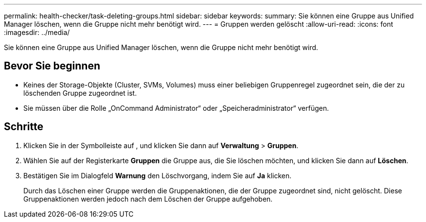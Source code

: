 ---
permalink: health-checker/task-deleting-groups.html 
sidebar: sidebar 
keywords:  
summary: Sie können eine Gruppe aus Unified Manager löschen, wenn die Gruppe nicht mehr benötigt wird. 
---
= Gruppen werden gelöscht
:allow-uri-read: 
:icons: font
:imagesdir: ../media/


[role="lead"]
Sie können eine Gruppe aus Unified Manager löschen, wenn die Gruppe nicht mehr benötigt wird.



== Bevor Sie beginnen

* Keines der Storage-Objekte (Cluster, SVMs, Volumes) muss einer beliebigen Gruppenregel zugeordnet sein, die der zu löschenden Gruppe zugeordnet ist.
* Sie müssen über die Rolle „OnCommand Administrator“ oder „Speicheradministrator“ verfügen.




== Schritte

. Klicken Sie in der Symbolleiste auf *image:../media/clusterpage-settings-icon.gif[""]*, und klicken Sie dann auf *Verwaltung* > *Gruppen*.
. Wählen Sie auf der Registerkarte *Gruppen* die Gruppe aus, die Sie löschen möchten, und klicken Sie dann auf *Löschen*.
. Bestätigen Sie im Dialogfeld *Warnung* den Löschvorgang, indem Sie auf *Ja* klicken.
+
Durch das Löschen einer Gruppe werden die Gruppenaktionen, die der Gruppe zugeordnet sind, nicht gelöscht. Diese Gruppenaktionen werden jedoch nach dem Löschen der Gruppe aufgehoben.


